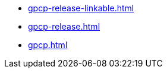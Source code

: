 * https://commoncriteria.github.io/gpcp/xml-builder-test-2/gpcp-release-linkable.html[gpcp-release-linkable.html]
* https://commoncriteria.github.io/gpcp/xml-builder-test-2/gpcp-release.html[gpcp-release.html]
* https://commoncriteria.github.io/gpcp/xml-builder-test-2/gpcp.html[gpcp.html]
